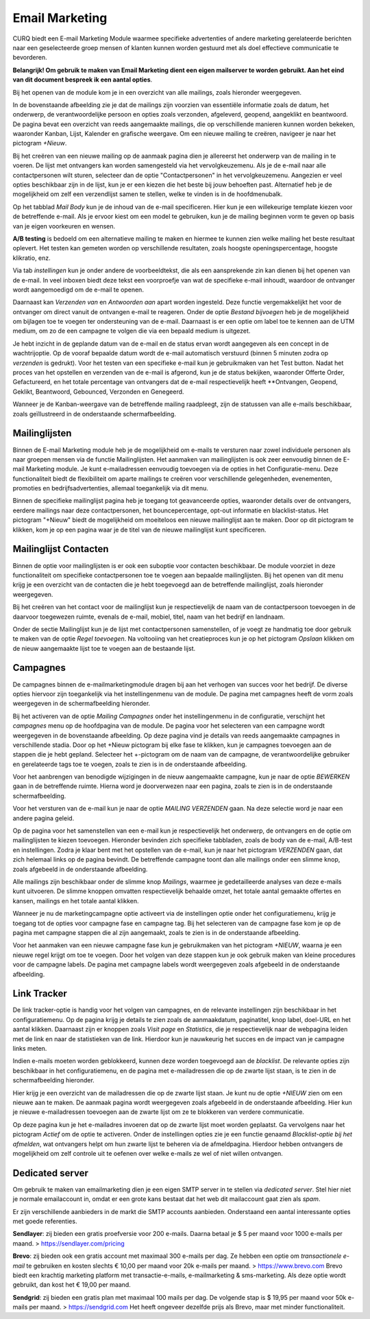 ===============
Email Marketing
===============

CURQ biedt een E-mail Marketing Module waarmee specifieke advertenties of andere marketing gerelateerde berichten naar een geselecteerde groep mensen of klanten kunnen worden gestuurd met als doel effectieve communicatie te bevorderen.

**Belangrijk! Om gebruik te maken van Email Marketing dient een eigen mailserver te worden gebruikt. Aan het eind van dit document bespreek ik een aantal opties**.

Bij het openen van de module kom je in een overzicht van alle mailings, zoals hieronder weergegeven.

.. image:: media/001.png

In de bovenstaande afbeelding zie je dat de mailings zijn voorzien van essentiële informatie zoals de datum, het onderwerp, de verantwoordelijke persoon en opties zoals verzonden, afgeleverd, geopend, aangeklikt en beantwoord. De pagina bevat een overzicht van reeds aangemaakte mailings, die op verschillende manieren kunnen worden bekeken, waaronder Kanban, Lijst, Kalender en grafische weergave. Om een nieuwe mailing te creëren, navigeer je naar het pictogram *+Nieuw*.

Bij het creëren van een nieuwe mailing op de aanmaak pagina dien je allereerst het onderwerp van de mailing in te voeren. De lijst met ontvangers kan worden samengesteld via het vervolgkeuzemenu. Als je de e-mail naar alle contactpersonen wilt sturen, selecteer dan de optie "Contactpersonen" in het vervolgkeuzemenu. Aangezien er veel opties beschikbaar zijn in de lijst, kun je er een kiezen die het beste bij jouw behoeften past. Alternatief heb je de mogelijkheid om zelf een verzendlijst samen te stellen, welke te vinden is in de hoofdmenubalk.

.. image:: media/002.png

Op het tabblad *Mail Body* kun je de inhoud van de e-mail specificeren. Hier kun je een willekeurige template kiezen voor de betreffende e-mail. Als je ervoor kiest om een model te gebruiken, kun je de mailing beginnen vorm te geven op basis van je eigen voorkeuren en wensen.

.. image:: media/003.png

**A/B testing** is bedoeld om een alternatieve mailing te maken en hiermee te kunnen zien welke mailing het beste resultaat oplevert. Het testen kan gemeten worden op verschillende resultaten, zoals hoogste openingspercentage, hoogste klikratio, enz.

.. image:: media/004.png

.. image:: media/005.png

Via tab *instellingen* kun je onder andere de voorbeeldtekst, die als een aansprekende zin kan dienen bij het openen van de e-mail. In veel inboxen biedt deze tekst een voorproefje van wat de specifieke e-mail inhoudt, waardoor de ontvanger wordt aangemoedigd om de e-mail te openen.

Daarnaast kan *Verzenden van* en *Antwoorden aan* apart worden ingesteld. Deze functie vergemakkelijkt het voor de ontvanger om direct vanuit de ontvangen e-mail te reageren. Onder de optie *Bestand bijvoegen* heb je de mogelijkheid om bijlagen toe te voegen ter ondersteuning van de e-mail. Daarnaast is er een optie om label toe te kennen aan de UTM medium, om zo de een campagne te volgen die via een bepaald medium is uitgezet.

.. image:: media/006.png

Je hebt inzicht in de geplande datum van de e-mail en de status ervan wordt aangegeven als een concept in de wachtrijoptie. Op de vooraf bepaalde datum wordt de e-mail automatisch verstuurd (binnen 5 minuten zodra op *verzenden* is gedrukt). Voor het testen van een specifieke e-mail kun je gebruikmaken van het Test button. Nadat het proces van het opstellen en verzenden van de e-mail is afgerond, kun je de status bekijken, waaronder Offerte Order, Gefactureerd, en het totale percentage van ontvangers dat de e-mail respectievelijk heeft **Ontvangen, Geopend, Geklikt, Beantwoord, Gebounced, Verzonden en Genegeerd.

Wanneer je de Kanban-weergave van de betreffende mailing raadpleegt, zijn de statussen van alle e-mails beschikbaar, zoals geïllustreerd in de onderstaande schermafbeelding.

.. image:: media/007.png

Mailinglijsten
--------------
Binnen de E-mail Marketing module heb je de mogelijkheid om e-mails te versturen naar zowel individuele personen als naar groepen mensen via de functie Mailinglijsten. Het aanmaken van mailinglijsten is ook zeer eenvoudig binnen de E-mail Marketing module. Je kunt e-mailadressen eenvoudig toevoegen via de opties in het Configuratie-menu. Deze functionaliteit biedt de flexibiliteit om aparte mailings te creëren voor verschillende gelegenheden, evenementen, promoties en bedrijfsadvertenties, allemaal toegankelijk via dit menu.

.. image:: media/008.png

.. image:: media/009.png

Binnen de specifieke mailinglijst pagina heb je toegang tot geavanceerde opties, waaronder details over de ontvangers, eerdere mailings naar deze contactpersonen, het bouncepercentage, opt-out informatie en blacklist-status. Het pictogram "+Nieuw" biedt de mogelijkheid om moeiteloos een nieuwe mailinglijst aan te maken. Door op dit pictogram te klikken, kom je op een pagina waar je de titel van de nieuwe mailinglijst kunt specificeren.

.. image:: media/010.png

Mailinglijst Contacten
----------------------

Binnen de optie voor mailinglijsten is er ook een suboptie voor contacten beschikbaar. De module voorziet in deze functionaliteit om specifieke contactpersonen toe te voegen aan bepaalde mailinglijsten. Bij het openen van dit menu krijg je een overzicht van de contacten die je hebt toegevoegd aan de betreffende mailinglijst, zoals hieronder weergegeven.

.. image:: media/011.png

.. image:: media/012.png

Bij het creëren van het contact voor de mailinglijst kun je respectievelijk de naam van de contactpersoon toevoegen in de daarvoor toegewezen ruimte, evenals de e-mail, mobiel, titel, naam van het bedrijf en landnaam.

Onder de sectie Mailinglijst kun je de lijst met contactpersonen samenstellen, of je voegt ze handmatig toe door gebruik te maken van de optie *Regel toevoegen*. Na voltooiing van het creatieproces kun je op het pictogram *Opslaan* klikken om de nieuw aangemaakte lijst toe te voegen aan de bestaande lijst.

Campagnes
---------
De campagnes binnen de e-mailmarketingmodule dragen bij aan het verhogen van succes voor het bedrijf. De diverse opties hiervoor zijn toegankelijk via het instellingenmenu van de module. De pagina met campagnes heeft de vorm zoals weergegeven in de schermafbeelding hieronder.

.. image:: media/013.png

Bij het activeren van de optie *Mailing Campagnes* onder het instellingenmenu in de configuratie, verschijnt het *campagnes* menu op de hoofdpagina van de module. De pagina voor het selecteren van een campagne wordt weergegeven in de bovenstaande afbeelding. Op deze pagina vind je details van reeds aangemaakte campagnes in verschillende stadia. Door op het +Nieuw pictogram bij elke fase te klikken, kun je campagnes toevoegen aan de stappen die je hebt gepland. Selecteer het +-pictogram om de naam van de campagne, de verantwoordelijke gebruiker en gerelateerde tags toe te voegen, zoals te zien is in de onderstaande afbeelding.

.. image:: media/014.png

Voor het aanbrengen van benodigde wijzigingen in de nieuw aangemaakte campagne, kun je naar de optie *BEWERKEN* gaan in de betreffende ruimte. Hierna word je doorverwezen naar een pagina, zoals te zien is in de onderstaande schermafbeelding.

.. image:: media/015.png

Voor het versturen van de e-mail kun je naar de optie *MAILING VERZENDEN* gaan. Na deze selectie word je naar een andere pagina geleid.

.. image:: media/016.png

Op de pagina voor het samenstellen van een e-mail kun je respectievelijk het onderwerp, de ontvangers en de optie om mailinglijsten te kiezen toevoegen. Hieronder bevinden zich specifieke tabbladen, zoals de body van de e-mail, A/B-test en instellingen. Zodra je klaar bent met het opstellen van de e-mail, kun je naar het pictogram *VERZENDEN* gaan, dat zich helemaal links op de pagina bevindt. De betreffende campagne toont dan alle mailings onder een slimme knop, zoals afgebeeld in de onderstaande afbeelding.

.. image:: media/017.png

Alle mailings zijn beschikbaar onder de slimme knop *Mailings*, waarmee je gedetailleerde analyses van deze e-mails kunt uitvoeren. De slimme knoppen omvatten respectievelijk behaalde omzet, het totale aantal gemaakte offertes en kansen, mailings en het totale aantal klikken.

Wanneer je nu de marketingcampagne optie activeert via de instellingen optie onder het configuratiemenu, krijg je toegang tot de opties voor campagne fase en campagne tag. Bij het selecteren van de campagne fase kom je op de pagina met campagne stappen die al zijn aangemaakt, zoals te zien is in de onderstaande afbeelding.

.. image:: media/018.png

Voor het aanmaken van een nieuwe campagne fase kun je gebruikmaken van het pictogram *+NIEUW*, waarna je een nieuwe regel krijgt om toe te voegen. Door het volgen van deze stappen kun je ook gebruik maken van kleine procedures voor de campagne labels. De pagina met campagne labels wordt weergegeven zoals afgebeeld in de onderstaande afbeelding.

.. image:: media/019.png

Link Tracker
------------

.. image:: media/020.png

De link tracker-optie is handig voor het volgen van campagnes, en de relevante instellingen zijn beschikbaar in het configuratiemenu.
Op de pagina krijg je details te zien zoals de aanmaakdatum, paginatitel, knop label, doel-URL en het aantal klikken. Daarnaast zijn er knoppen zoals *Visit page* en *Statistics*, die je respectievelijk naar de webpagina leiden met de link en naar de statistieken van de link. Hierdoor kun je nauwkeurig het succes en de impact van je campagne links meten.

.. image:: media/021.png

Indien e-mails moeten worden geblokkeerd, kunnen deze worden toegevoegd aan de *blacklist*. De relevante opties zijn beschikbaar in het configuratiemenu, en de pagina met e-mailadressen die op de zwarte lijst staan, is te zien in de schermafbeelding hieronder.

Hier krijg je een overzicht van de mailadressen die op de zwarte lijst staan. Je kunt nu de optie *+NIEUW* zien om een nieuwe aan te maken. De aanmaak pagina wordt weergegeven zoals afgebeeld in de onderstaande afbeelding. Hier kun je nieuwe e-mailadressen toevoegen aan de zwarte lijst om ze te blokkeren van verdere communicatie.

.. image:: media/022.png

.. image:: media/023.png

Op deze pagina kun je het e-mailadres invoeren dat op de zwarte lijst moet worden geplaatst. Ga vervolgens naar het pictogram *Actief* om de optie te activeren. Onder de instellingen opties zie je een functie genaamd *Blacklist-optie bij het afmelden*, wat ontvangers helpt om hun zwarte lijst te beheren via de afmeldpagina. Hierdoor hebben ontvangers de mogelijkheid om zelf controle uit te oefenen over welke e-mails ze wel of niet willen ontvangen.

.. image:: media/024.png

Dedicated server
----------------

Om gebruik te maken van emailmarketing dien je een eigen SMTP server in te stellen via *dedicated server*.  Stel hier niet je normale emailaccount in, omdat er een grote kans bestaat dat het web dit mailaccount gaat zien als *spam*.

Er zijn verschillende aanbieders in de markt die SMTP accounts aanbieden.
Onderstaand een aantal interessante opties met goede referenties.

**Sendlayer**: zij bieden een gratis proefversie voor 200 e-mails. Daarna betaal je $ 5 per maand voor 1000 e-mails per maand. > https://sendlayer.com/pricing

**Brevo**: zij bieden ook een gratis account met maximaal 300 e-mails per dag. Ze hebben een optie om *transactionele e-mail* te gebruiken en kosten slechts € 10,00 per maand voor 20k e-mails per maand. > https://www.brevo.com
Brevo biedt een krachtig marketing platform met transactie-e-mails, e-mailmarketing & sms-marketing. Als deze optie wordt gebruikt, dan kost het € 19,00 per maand.

**Sendgrid**: zij bieden een gratis plan met maximaal 100 mails per dag. De volgende stap is $ 19,95 per maand voor 50k e-mails per maand.  > https://sendgrid.com
Het heeft ongeveer dezelfde prijs als Brevo, maar met minder functionaliteit.

